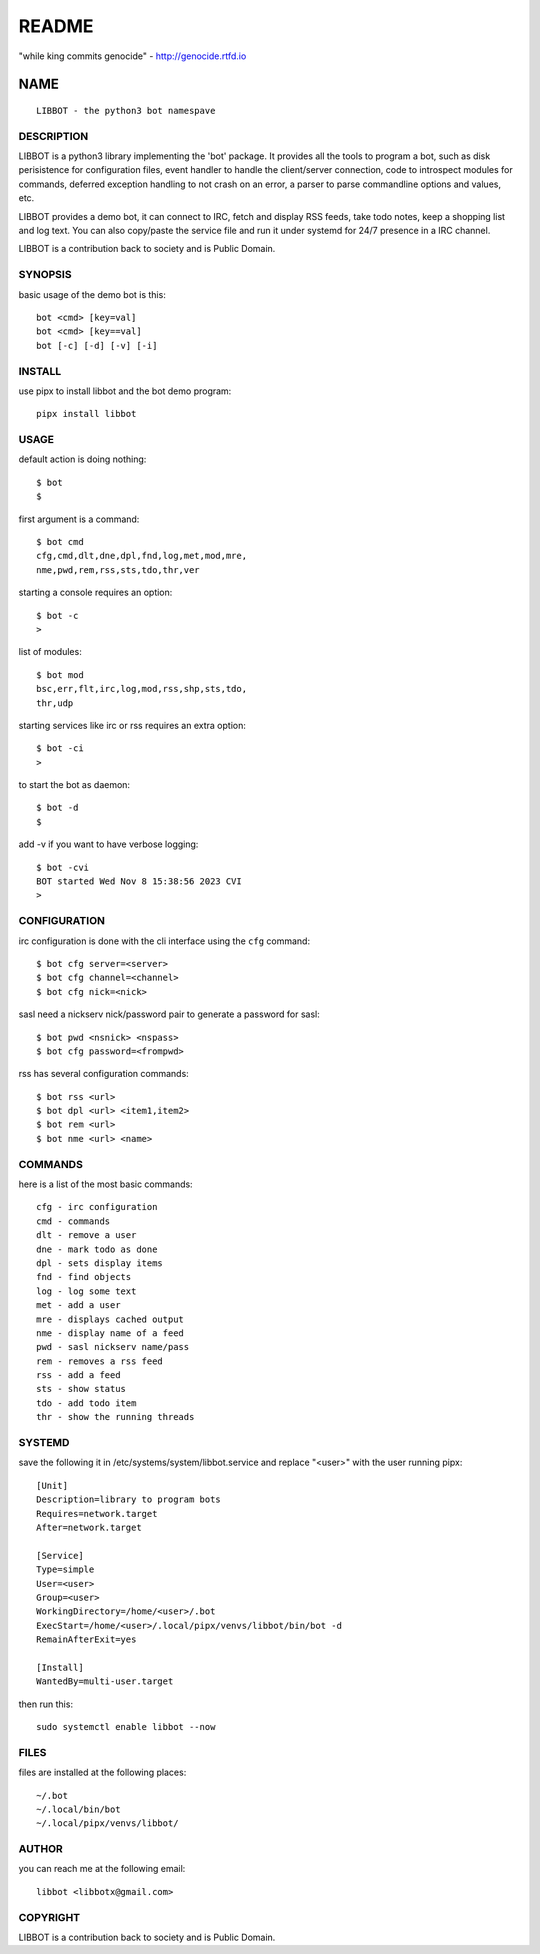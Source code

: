README
######

"while king commits genocide" - http://genocide.rtfd.io

NAME
~~~~

::

 LIBBOT - the python3 bot namespave


DESCRIPTION
===========


LIBBOT is a python3 library implementing the 'bot' package. It
provides all the tools to program a bot, such as disk perisistence
for configuration files, event handler to handle the client/server
connection, code to introspect modules for commands, deferred
exception handling to not crash on an error, a parser to parse
commandline options and values, etc.

LIBBOT provides a demo bot, it can connect to IRC, fetch and
display RSS feeds, take todo notes, keep a shopping list
and log text. You can also copy/paste the service file and run
it under systemd for 24/7 presence in a IRC channel.

LIBBOT is a contribution back to society and is Public Domain.


SYNOPSIS
========


basic usage of the demo bot is this::

 bot <cmd> [key=val] 
 bot <cmd> [key==val]
 bot [-c] [-d] [-v] [-i]


INSTALL
=======


use pipx to install libbot and the bot demo program::

 pipx install libbot


USAGE
=====


default action is doing nothing::

 $ bot
 $

first argument is a command::

 $ bot cmd
 cfg,cmd,dlt,dne,dpl,fnd,log,met,mod,mre,
 nme,pwd,rem,rss,sts,tdo,thr,ver

starting a console requires an option::

 $ bot -c
 >

list of modules::

 $ bot mod
 bsc,err,flt,irc,log,mod,rss,shp,sts,tdo,
 thr,udp

starting services like irc or rss requires
an extra option::

 $ bot -ci
 >

to start the bot as daemon::

 $ bot -d
 $ 

add -v if you want to have verbose logging::

 $ bot -cvi
 BOT started Wed Nov 8 15:38:56 2023 CVI
 >


CONFIGURATION
=============


irc configuration is done with the cli interface
using the ``cfg`` command::

 $ bot cfg server=<server>
 $ bot cfg channel=<channel>
 $ bot cfg nick=<nick>

sasl need a nickserv nick/password pair to generate
a password for sasl::

 $ bot pwd <nsnick> <nspass>
 $ bot cfg password=<frompwd>

rss has several configuration commands::

 $ bot rss <url>
 $ bot dpl <url> <item1,item2>
 $ bot rem <url>
 $ bot nme <url> <name>


COMMANDS
========

here is a list of the most basic commands::

 cfg - irc configuration
 cmd - commands
 dlt - remove a user
 dne - mark todo as done
 dpl - sets display items
 fnd - find objects 
 log - log some text
 met - add a user
 mre - displays cached output
 nme - display name of a feed
 pwd - sasl nickserv name/pass
 rem - removes a rss feed
 rss - add a feed
 sts - show status
 tdo - add todo item
 thr - show the running threads


SYSTEMD
=======

save the following it in /etc/systems/system/libbot.service and
replace "<user>" with the user running pipx::

 [Unit]
 Description=library to program bots
 Requires=network.target
 After=network.target

 [Service]
 Type=simple
 User=<user>
 Group=<user>
 WorkingDirectory=/home/<user>/.bot
 ExecStart=/home/<user>/.local/pipx/venvs/libbot/bin/bot -d
 RemainAfterExit=yes

 [Install]
 WantedBy=multi-user.target

then run this::

 sudo systemctl enable libbot --now


FILES
=====

files are installed at the following places::

 ~/.bot
 ~/.local/bin/bot
 ~/.local/pipx/venvs/libbot/


AUTHOR
======

you can reach me at the following email::

 libbot <libbotx@gmail.com>


COPYRIGHT
=========

LIBBOT is a contribution back to society and is Public Domain.
